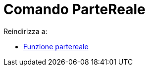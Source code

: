 = Comando ParteReale
ifdef::env-github[:imagesdir: /it/modules/ROOT/assets/images]

Reindirizza a:

* xref:/Funzione_partereale.adoc[Funzione partereale]

